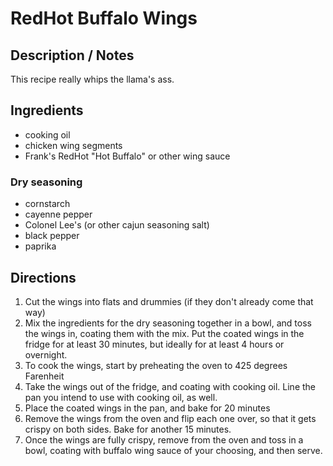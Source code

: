 [[./path/to/image.png]]
#+tags: american,comfort_food
#+prep_time: 30 minutes
#+cook_time: 35 minutes

* RedHot Buffalo Wings
** Description / Notes
This recipe really whips the llama's ass.

** Ingredients
- cooking oil
- chicken wing segments
- Frank's RedHot "Hot Buffalo" or other wing sauce
*** Dry seasoning
- cornstarch
- cayenne pepper
- Colonel Lee's (or other cajun seasoning salt)
- black pepper
- paprika

** Directions
1. Cut the wings into flats and drummies (if they don't already come that way)
2. Mix the ingredients for the dry seasoning together in a bowl, and
   toss the wings in, coating them with the mix. Put the coated wings
   in the fridge for at least 30 minutes, but ideally for at least 4
   hours or overnight.
3. To cook the wings, start by preheating the oven to 425 degrees Farenheit
4. Take the wings out of the fridge, and coating with cooking
   oil. Line the pan you intend to use with cooking oil, as well.
5. Place the coated wings in the pan, and bake for 20 minutes
6. Remove the wings from the oven and flip each one over, so that it
   gets crispy on both sides. Bake for another 15 minutes.
7. Once the wings are fully crispy, remove from the oven and toss in a
   bowl, coating with buffalo wing sauce of your choosing, and then serve.
   
